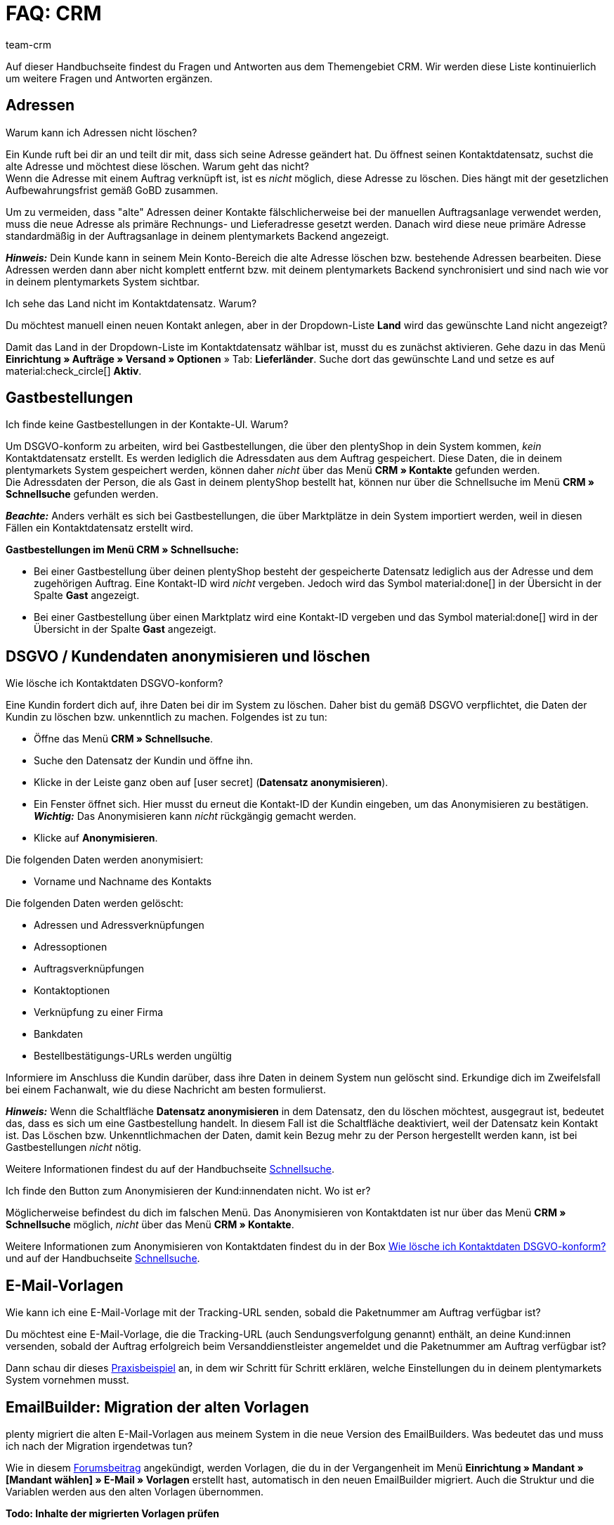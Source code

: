 = FAQ: CRM
:keywords: FAQ CRM, Fragen und Antworten CRM
:description: Auf dieser Handbuchseite findest du Fragen und Antworten aus dem Themengebiet CRM.
:author: team-crm

Auf dieser Handbuchseite findest du Fragen und Antworten aus dem Themengebiet CRM. Wir werden diese Liste kontinuierlich um weitere Fragen und Antworten ergänzen.

[#faq-bereich-adressen]
== Adressen

[#faq-adresse-nicht-loeschen]
[.collapseBox]
.Warum kann ich Adressen nicht löschen?
--
Ein Kunde ruft bei dir an und teilt dir mit, dass sich seine Adresse geändert hat. Du öffnest seinen Kontaktdatensatz, suchst die alte Adresse und möchtest diese löschen. Warum geht das nicht? +
Wenn die Adresse mit einem Auftrag verknüpft ist, ist es _nicht_ möglich, diese Adresse zu löschen. Dies hängt mit der gesetzlichen Aufbewahrungsfrist gemäß GoBD zusammen.

Um zu vermeiden, dass "alte" Adressen deiner Kontakte fälschlicherweise bei der manuellen Auftragsanlage verwendet werden, muss die neue Adresse als primäre Rechnungs- und Lieferadresse gesetzt werden. Danach wird diese neue primäre Adresse standardmäßig in der Auftragsanlage in deinem plentymarkets Backend angezeigt.

*_Hinweis:_* Dein Kunde kann in seinem Mein Konto-Bereich die alte Adresse löschen bzw. bestehende Adressen bearbeiten. Diese Adressen werden dann aber nicht komplett entfernt bzw. mit deinem plentymarkets Backend synchronisiert und sind nach wie vor in deinem plentymarkets System sichtbar.
--

[#faq-adresse-nicht-waehlbar]
[.collapseBox]
.Ich sehe das Land nicht im Kontaktdatensatz. Warum?
--
Du möchtest manuell einen neuen Kontakt anlegen, aber in der Dropdown-Liste *Land* wird das gewünschte Land nicht angezeigt?

Damit das Land in der Dropdown-Liste im Kontaktdatensatz wählbar ist, musst du es zunächst aktivieren. Gehe dazu in das Menü *Einrichtung » Aufträge » Versand » Optionen* » Tab: *Lieferländer*. Suche dort das gewünschte Land und setze es auf material:check_circle[] *Aktiv*.
--

[#faq-bereich-gastbestellungen]
== Gastbestellungen

[#faq-gastbestellung-plentyshop-nicht-auffindbar]
[.collapseBox]
.Ich finde keine Gastbestellungen in der Kontakte-UI. Warum?
--
Um DSGVO-konform zu arbeiten, wird bei Gastbestellungen, die über den plentyShop in dein System kommen, _kein_ Kontaktdatensatz erstellt. Es werden lediglich die Adressdaten aus dem Auftrag gespeichert. Diese Daten, die in deinem plentymarkets System gespeichert werden, können daher _nicht_ über das Menü *CRM » Kontakte* gefunden werden. +
Die Adressdaten der Person, die als Gast in deinem plentyShop bestellt hat, können nur über die Schnellsuche im Menü *CRM » Schnellsuche* gefunden werden.

*_Beachte:_* Anders verhält es sich bei Gastbestellungen, die über Marktplätze in dein System importiert werden, weil in diesen Fällen ein Kontaktdatensatz erstellt wird.

*Gastbestellungen im Menü CRM » Schnellsuche:*

* Bei einer Gastbestellung über deinen plentyShop besteht der gespeicherte Datensatz lediglich aus der Adresse und dem zugehörigen Auftrag. Eine Kontakt-ID wird _nicht_ vergeben. Jedoch wird das Symbol material:done[] in der Übersicht in der Spalte *Gast* angezeigt.

* Bei einer Gastbestellung über einen Marktplatz wird eine Kontakt-ID vergeben und das Symbol material:done[] wird in der Übersicht in der Spalte *Gast* angezeigt.
--

[#faq-bereich-dsgvo-anonymisieren]
== DSGVO / Kundendaten anonymisieren und löschen

[#faq-kundendaten-loeschen]
[.collapseBox]
.Wie lösche ich Kontaktdaten DSGVO-konform?
--
Eine Kundin fordert dich auf, ihre Daten bei dir im System zu löschen. Daher bist du gemäß DSGVO verpflichtet, die Daten der Kundin zu löschen bzw. unkenntlich zu machen. Folgendes ist zu tun: 

* Öffne das Menü *CRM » Schnellsuche*.
* Suche den Datensatz der Kundin und öffne ihn.
* Klicke in der Leiste ganz oben auf icon:user-secret[] (*Datensatz anonymisieren*).
* Ein Fenster öffnet sich. Hier musst du erneut die Kontakt-ID der Kundin eingeben, um das Anonymisieren zu bestätigen. +
*_Wichtig:_* Das Anonymisieren kann _nicht_ rückgängig gemacht werden.
* Klicke auf *Anonymisieren*.

Die folgenden Daten werden anonymisiert:

* Vorname und Nachname des Kontakts

Die folgenden Daten werden gelöscht:

* Adressen und Adressverknüpfungen
* Adressoptionen
* Auftragsverknüpfungen
* Kontaktoptionen
* Verknüpfung zu einer Firma
* Bankdaten
* Bestellbestätigungs-URLs werden ungültig

Informiere im Anschluss die Kundin darüber, dass ihre Daten in deinem System nun gelöscht sind. Erkundige dich im Zweifelsfall bei einem Fachanwalt, wie du diese Nachricht am besten formulierst.

*_Hinweis:_* Wenn die Schaltfläche *Datensatz anonymisieren* in dem Datensatz, den du löschen möchtest, ausgegraut ist, bedeutet das, dass es sich um eine Gastbestellung handelt. In diesem Fall ist die Schaltfläche deaktiviert, weil der Datensatz kein Kontakt ist. Das Löschen bzw. Unkenntlichmachen der Daten, damit kein Bezug mehr zu der Person hergestellt werden kann, ist bei Gastbestellungen _nicht_ nötig. 

Weitere Informationen findest du auf der Handbuchseite xref:crm:schnellsuche.adoc#datensatz-anonymisieren[Schnellsuche].
--

[#faq-anonymisieren-button-kontakte]
[.collapseBox]
.Ich finde den Button zum Anonymisieren der Kund:innendaten nicht. Wo ist er?
--
Möglicherweise befindest du dich im falschen Menü. Das Anonymisieren von Kontaktdaten ist nur über das Menü *CRM » Schnellsuche* möglich, _nicht_ über das Menü *CRM » Kontakte*. 

Weitere Informationen zum Anonymisieren von Kontaktdaten findest du in der Box <<#faq-kundendaten-loeschen, Wie lösche ich Kontaktdaten DSGVO-konform?>> und auf der Handbuchseite xref:crm:schnellsuche.adoc#datensatz-anonymisieren[Schnellsuche].
--

[#e-mail-vorlagen]
== E-Mail-Vorlagen
 
[#faq-praxisbeispiel-tracking-url]
[.collapseBox]
.Wie kann ich eine E-Mail-Vorlage mit der Tracking-URL senden, sobald die Paketnummer am Auftrag verfügbar ist?
--
Du möchtest eine E-Mail-Vorlage, die die Tracking-URL (auch Sendungsverfolgung genannt) enthält, an deine Kund:innen versenden, sobald der Auftrag erfolgreich beim Versanddienstleister angemeldet und die Paketnummer am Auftrag verfügbar ist? 

Dann schau dir dieses xref:crm:praxisbeispiel-tracking-url-senden.adoc#[Praxisbeispiel] an, in dem wir Schritt für Schritt erklären, welche Einstellungen du in deinem plentymarkets System vornehmen musst.
--


[#emailbuilder-migration-alte-vorlagen]
== EmailBuilder: Migration der alten Vorlagen

[.collapseBox]
.plenty migriert die alten E-Mail-Vorlagen aus meinem System in die neue Version des EmailBuilders. Was bedeutet das und muss ich nach der Migration irgendetwas tun?
--
Wie in diesem link:https://forum.plentymarkets.com/t/neue-funktionen-des-emailbuilders-inkl-migration-bestehender-vorlagen-new-features-of-emailbuilder-incl-migration-of-existing-templates/693489[Forumsbeitrag^] angekündigt, werden Vorlagen, die du in der Vergangenheit im Menü *Einrichtung » Mandant » [Mandant wählen] » E-Mail » Vorlagen* erstellt hast, automatisch in den neuen EmailBuilder migriert. Auch die Struktur und die Variablen werden aus den alten Vorlagen übernommen.

*Todo: Inhalte der migrierten Vorlagen prüfen*

Aufgrund der teilweise sehr komplexen Vorlagen ist es leider nicht möglich zu garantieren, dass alle Inhalte der Vorlagen korrekt migriert werden.

Prüfe daher die Inhalte der migrierten Vorlagen.

*Todo: Verknüpfte E-Mail-Vorlagen, die automatisiert versendet werden, prüfen*

Prüfe außerdem in deinem gesamten plentymarkets System alle Stellen, an denen du E-Mail-Vorlagen verknüpft hast, die basierend auf einem bestimmten Ereignis automatisiert versendet werden. Das sind die folgenden Stellen:

* Ereignisaktionen
* Ticket-Ereignisaktionen
* Automatischer Versand (Menü *Einrichtung » Assistenten » Grundeinrichtung* » Assistent* *E-Mail-Konten* » Schritt: *Automatischer Versand*)
* Prozesse
* Aktionsmanager
* Ticket-Aktionsmanager

*Todo: Mehrsprachige Vorlagen manuell überführen*

Wenn du bereits eine Vorlage in mehreren Sprachen angelegt hast, musst du die Inhalte im neuen EmailBuilder manuell nachpflegen. Nutze dazu die Kopieren-Funktion.

Alle Informationen zum neuen EmailBuilder findest du in unserem xref:crm:emailbuilder.adoc#[Handbuch].

--

// == E-Mail-Versand
